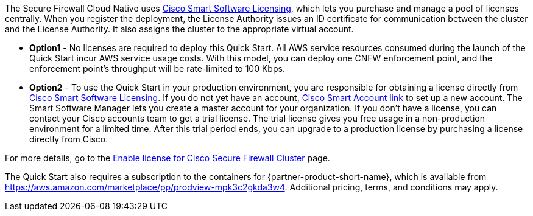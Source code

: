 // Include details about any licenses and how to sign up. Provide links as appropriate. If no licenses are required, clarify that. The following paragraphs provide examples of details you can provide. Remove italics, and rephrase as appropriate.

The Secure Firewall Cloud Native uses https://software.cisco.com/#module/SmartLicensing[Cisco Smart Software Licensing^], which lets you purchase and manage a pool of licenses centrally. When you register the deployment, the License Authority issues an ID certificate for communication between the cluster and the License Authority. It also assigns the cluster to the appropriate virtual account.

* *Option1* - No licenses are required to deploy this Quick Start. All AWS service resources consumed during the launch of the Quick Start incur AWS service usage costs. With this model, you can deploy one CNFW enforcement point, and the enforcement point's throughput will be rate-limited to 100 Kbps. 

* *Option2* - To use the Quick Start in your production environment, you are responsible for obtaining a license directly from https://software.cisco.com/#module/SmartLicensing[Cisco Smart Software Licensing^]. If you do not yet have an account, https://software.cisco.com/software/csws/smartaccount/accountCreation/createSmartAccount[Cisco Smart Account link^] to set up a new account. The Smart Software Manager lets you create a master account for your organization. If you don’t have a license, you can contact your Cisco accounts team to get a trial license. The trial license gives you free usage in a non-production environment for a limited time. After this trial period ends, you can upgrade to a production license by purchasing a license directly from Cisco.

For more details, go to the https://www.cisco.com/c/en/us/td/docs/security/secure-firewall/cloud-native/getting-started/secure-firewall-cloud-native-gsg/sfcn-licensing.html[Enable license for Cisco Secure Firewall Cluster^] page.

// Or, if the deployment uses an AMI, update this paragraph. If it doesn’t, remove the paragraph.
The Quick Start also requires a subscription to the containers for {partner-product-short-name}, which is available from https://aws.amazon.com/marketplace/pp/prodview-mpk3c2gkda3w4. Additional pricing, terms, and conditions may apply. 
